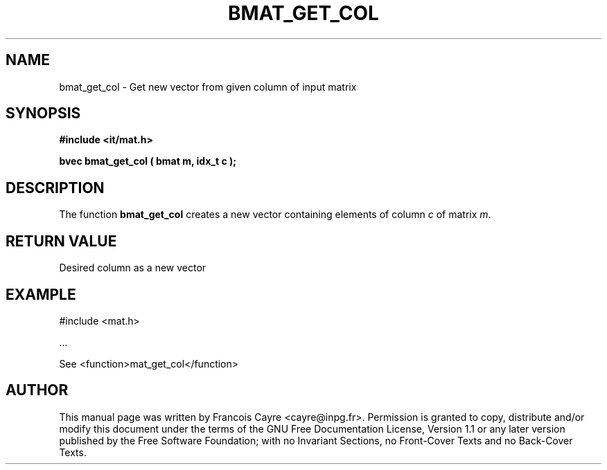 .\" This manpage has been automatically generated by docbook2man 
.\" from a DocBook document.  This tool can be found at:
.\" <http://shell.ipoline.com/~elmert/comp/docbook2X/> 
.\" Please send any bug reports, improvements, comments, patches, 
.\" etc. to Steve Cheng <steve@ggi-project.org>.
.TH "BMAT_GET_COL" "3" "01 August 2006" "" ""

.SH NAME
bmat_get_col \- Get new vector from given column of input matrix
.SH SYNOPSIS
.sp
\fB#include <it/mat.h>
.sp
bvec bmat_get_col ( bmat m, idx_t c
);
\fR
.SH "DESCRIPTION"
.PP
The function \fBbmat_get_col\fR creates a new vector containing elements of column \fIc\fR of matrix \fIm\fR\&.  
.SH "RETURN VALUE"
.PP
Desired column as a new vector
.SH "EXAMPLE"

.nf

#include <mat.h>

\&...

See <function>mat_get_col</function>
.fi
.SH "AUTHOR"
.PP
This manual page was written by Francois Cayre <cayre@inpg.fr>\&.
Permission is granted to copy, distribute and/or modify this
document under the terms of the GNU Free
Documentation License, Version 1.1 or any later version
published by the Free Software Foundation; with no Invariant
Sections, no Front-Cover Texts and no Back-Cover Texts.
